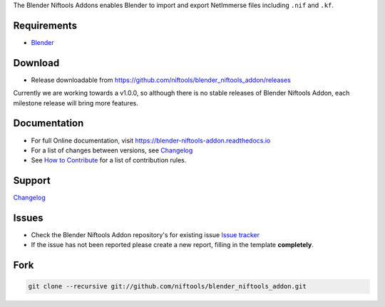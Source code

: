 The Blender Niftools Addons enables Blender to import and export NetImmerse files including ``.nif`` and ``.kf``.

Requirements
------------

* `Blender <http://www.blender.org/download/get-blender/>`_

Download
--------

* Release downloadable from `https://github.com/niftools/blender_niftools_addon/releases
  <https://github.com/niftools/blender_niftools_addon/releases>`_ 
  
Currently we are working towards a v1.0.0, so although there is no stable releases of Blender Niftools Addon, each
milestone release will bring more features.

Documentation
-------------

* For full Online documentation, visit `https://blender-niftools-addon.readthedocs.io 
  <https://blender-niftools-addon.readthedocs.io>`_
* For a list of changes between versions, see `Changelog <CHANGELOG.rst>`_
* See `How to Contribute <CONTRIBUTING.rst>`_ for a list of contribution rules.

Support
-------

`Changelog <CHANGELOG.rst>`_

Issues
------

* Check the Blender Niftools Addon repository's for existing issue `Issue tracker 
  <http://github.com/niftools/blender_niftools_addon/issues>`_
* If the issue has not been reported please create a new report, filling in the template **completely**.

Fork
----

.. code-block:: shell
  
  git clone --recursive git://github.com/niftools/blender_niftools_addon.git
